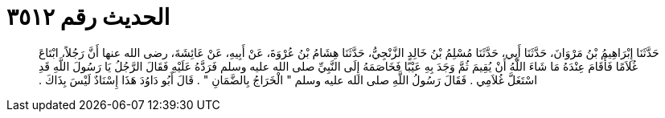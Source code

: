 
= الحديث رقم ٣٥١٢

[quote.hadith]
حَدَّثَنَا إِبْرَاهِيمُ بْنُ مَرْوَانَ، حَدَّثَنَا أَبِي، حَدَّثَنَا مُسْلِمُ بْنُ خَالِدٍ الزَّنْجِيُّ، حَدَّثَنَا هِشَامُ بْنُ عُرْوَةَ، عَنْ أَبِيهِ، عَنْ عَائِشَةَ، رضى الله عنها أَنَّ رَجُلاً، ابْتَاعَ غُلاَمًا فَأَقَامَ عِنْدَهُ مَا شَاءَ اللَّهُ أَنْ يُقِيمَ ثُمَّ وَجَدَ بِهِ عَيْبًا فَخَاصَمَهُ إِلَى النَّبِيِّ صلى الله عليه وسلم فَرَدَّهُ عَلَيْهِ فَقَالَ الرَّجُلُ يَا رَسُولَ اللَّهِ قَدِ اسْتَغَلَّ غُلاَمِي ‏.‏ فَقَالَ رَسُولُ اللَّهِ صلى الله عليه وسلم ‏"‏ الْخَرَاجُ بِالضَّمَانِ ‏"‏ ‏.‏ قَالَ أَبُو دَاوُدَ هَذَا إِسْنَادٌ لَيْسَ بِذَاكَ ‏.‏